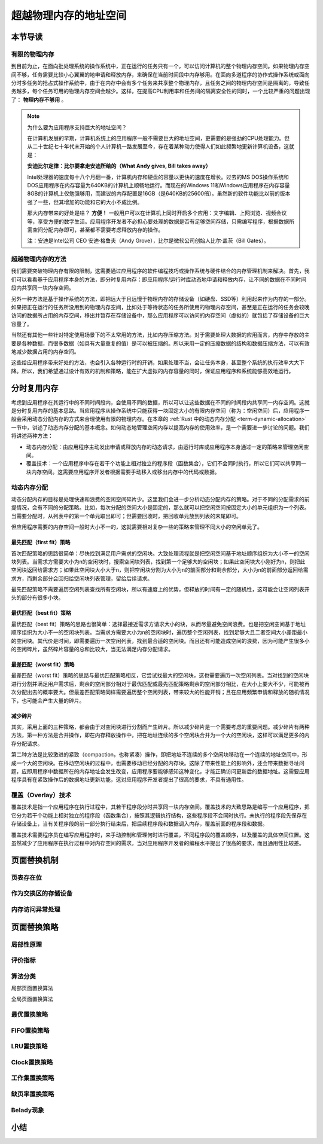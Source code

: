 超越物理内存的地址空间
==============================================================


本节导读
--------------------------

有限的物理内存
~~~~~~~~~~~~~~~~~~~~~~~~~~~~~~~~~~


到目前为止，在面向批处理系统的操作系统中，正在运行的任务只有一个，可以访问计算机的整个物理内存空间。如果物理内存空间不够，任务需要比较小心翼翼的地申请和释放内存，来确保在当前时间段中内存够用。在面向多道程序的协作式操作系统或面向分时多任务的抢占式操作系统中，由于在内存中会有多个任务来共享整个物理内存，且任务之间的物理内存空间是隔离的，导致任务越多，每个任务可用的物理内存空间会越少。这样，在提高CPU利用率和任务间的隔离安全性的同时，一个比较严重的问题出现了： **物理内存不够用** 。

.. note::

	为什么要为应用程序支持巨大的地址空间？

	在计算机发展的早期，计算机系统上的应用程序一般不需要巨大的地址空间，更需要的是强劲的CPU处理能力。但从二十世纪七十年代末开始的个人计算机一路发展至今，存在着某种动力使得人们如此频繁地更新计算机设备，这就是：

	**安迪比尔定律：比尔要拿走安迪所给的（What Andy gives, Bill takes away）**

	Intel处理器的速度每十八个月翻一番，计算机内存和硬盘的容量以更快的速度在增长。过去的MS DOS操作系统和DOS应用程序在内存容量为640KB的计算机上顺畅地运行。而现在的Windows 11和Windows应用程序在内存容量8GB的计算机上仅勉强够用，而建议的内存配置是16GB（是640KB的25600倍）。虽然新的软件功能比以前的版本强了一些，但其增加的功能和它的大小不成比例。

	那大内存带来的好处是啥？ **方便！** 一般用户可以在计算机上同时开启多个应用：文字编辑、上网浏览、视频会议等，享受方便的数字生活。应用程序开发者不必担心要处理的数据是否有足够空间存储，只需编写程序，根据数据所需空间分配内存即可，甚至都不需要考虑释放内存的操作。

	注：安迪是Intel公司 CEO 安迪·格鲁夫（Andy Grove），比尔是微软公司创始人比尔·盖茨（Bill Gates）。


超越物理内存的方法
~~~~~~~~~~~~~~~~~~~~~~~~~~~~~~~~~~

我们需要突破物理内存有限的限制，这需要通过应用程序的软件编程技巧或操作系统与硬件结合的内存管理机制来解决。首先，我们可以看看基于应用程序本身的方法，即分时复用内存：即应用程序/运行时库动态地申请和释放内存，让不同的数据在不同时间段内共享同一块内存空间。

另外一种方法是基于操作系统的方法，即把远大于且远慢于物理内存的存储设备（如硬盘、SSD等）利用起来作为内存的一部分。如果把正在运行的任务所没用到的物理内存空间，比如处于等待状态的任务所使用的物理内存空间，甚至是正在运行的任务会较晚访问的数据所占用的内存空间，移出并暂存在存储设备中，那么应用程序可以访问的内存空间（虚拟的）就包括了存储设备的巨大容量了。

当然还有其他一些针对特定使用场景下的不太常用的方法，比如内存压缩方法。对于需要处理大数据的应用而言，内存中存放的主要是各种数据，而很多数据（如具有大量重复的值）是可以被压缩的。所以采用一定的压缩数据的结构和数据压缩方法，可以有效地减少数据占用的内存空间。

这些给应用程序带来好处的方法，也会引入各种运行时的开销，如果处理不当，会让任务本身，甚至整个系统的执行效率大大下降。所以，我们希望通过设计有效的机制和策略，能在扩大虚拟的内存容量的同时，保证应用程序和系统能够高效地运行。


分时复用内存
--------------------------------

考虑到应用程序在其运行中的不同时间段内，会使用不同的数据，所以可以让这些数据在不同的时间段内共享同一内存空间。这就是分时复用内存的基本思路。当应用程序从操作系统中只能获得一块固定大小的有限内存空间（称为：空闲空间）后，应用程序一般会采用动态分配内存的方式来合理使用有限的物理内存。在本章的 :ref:`Rust 中的动态内存分配 <term-dynamic-allocation>` 一节中，讲述了动态内存分配的基本概念。如何动态地管理空闲内存以提高内存的使用效率，是一个需要进一步讨论的问题。我们将讲述两种方法：

- 动态内存分配：由应用程序主动发出申请或释放内存的动态请求，由运行时库或应用程序本身通过一定的策略来管理空闲空间。
- 覆盖技术：一个应用程序中存在若干个功能上相对独立的程序段（函数集合），它们不会同时执行，所以它们可以共享同一块内存空间。这需要应用程序开发者根据需要手动移入或移出内存中的代码或数据。


动态内存分配
~~~~~~~~~~~~~~~~~~~~~~~~~~~~~~~~~~

动态分配内存的目标是处理快速和浪费的空闲空间碎片少。这里我们会进一步分析动态分配内存的策略。对于不同的分配需求的前提情况，会有不同的分配策略。比如，每次分配的空间大小是固定的，那么就可以把空闲空间按固定大小的单元组织为一个列表。当需要分配时，从列表中的第一个单元取出即可；但需要回收时，把回收单元放到列表的末尾即可。

但应用程序需要的内存空间一般时大小不一的，这就需要相对复杂一些的策略来管理不同大小的空闲单元了。

最先匹配（first fit）策略
^^^^^^^^^^^^^^^^^^^^^^^^^^^^^^^^^

首次匹配策略的思路很简单：尽快找到满足用户需求的空闲块。大致处理流程就是把空闲空间基于地址顺序组织为大小不一的空闲块列表。当需求方需要大小为n的空闲块时，搜索空闲块列表，找到第一个足够大的空闲块；如果此空闲块大小刚好为n，则把此空闲块返回给需求方；如果此空闲块大小大于n，则把空闲块分割为大小为n的前面部分和剩余部分，大小为n的前面部分返回给需求方，而剩余部分会回归给空闲块列表管理，留给后续请求。

最先匹配策略不需要遍历空闲列表查找所有空闲块，所以有速度上的优势，但释放的时间有一定的随机性，这可能会让空闲列表开头的部分有很多小块。

最优匹配（best fit）策略
^^^^^^^^^^^^^^^^^^^^^^^^^^^^^^^^^

最优匹配（best fit）策略的思路也很简单：选择最接近需求方请求大小的块，从而尽量避免空间浪费。也是把空闲空间基于地址顺序组织为大小不一的空闲块列表。当需求方需要大小为n的空闲块时，遍历整个空闲列表，找到足够大且二者空间大小差距最小的空闲块。其代价是时间，即需要遍历一次空闲列表，找到最合适的空闲块。而且还有可能造成空间的浪费，因为可能产生很多小的空闲碎片，虽然碎片容量的总和比较大，当无法满足内存分配请求。

最差匹配（worst fit）策略
^^^^^^^^^^^^^^^^^^^^^^^^^^^^^^^^^

最差匹配（worst fit）策略的思路与最优匹配策略相反，它尝试找最大的空闲块，这也需要遍历一次空闲列表。当对找到的空闲块进行分割并满足用户需求后，剩余的空闲部分相对于最优匹配或最先匹配策略剩余的空闲部分相比，在大小上要大不少，可能被再次分配出去的概率要大。但最差匹配策略同样需要遍历整个空闲列表，带来较大的性能开销；且在应用频繁申请和释放的随机情况下，也可能会产生大量的碎片。


减少碎片
^^^^^^^^^^^^^^^^^^^^^^^^^^^^^^^^

其实，采用上面的三种策略，都会由于对空闲块进行分割而产生碎片。所以减少碎片是一个需要考虑的重要问题。减少碎片有两种方法，第一种方法是合并操作，即在内存释放操作中，把在地址连续的多个空闲块合并为一个大的空闲块，这样可以满足更多的内存分配请求。

第二种方法是比较激进的紧致（compaction，也称紧凑）操作，即把地址不连续的多个空闲块移动在一个连续的地址空间中，形成一个大的空闲块。在移动空闲块的过程中，也需要移动已经分配的内存块。这除了带来性能上的影响外，还会带来数据寻址问题，应即用程序中数据所在的内存地址会发生改变，应用程序要能够感知这种变化，才能正确访问更新后的数据地址。这需要应用程序具有在紧致操作后的数据地址更新功能，这对应用程序开发者提出了很高的要求，不具有通用性。

覆盖（Overlay）技术
~~~~~~~~~~~~~~~~~~~~~~~~~~~~~~~~~~

覆盖技术是指一个应用程序在执行过程中，其若干程序段分时共享同一块内存空间。覆盖技术的大致思路是编写一个应用程序，把它分为若干个功能上相对独立的程序段（函数集合），按照其逻辑执行结构，这些程序段不会同时执行。未执行的程序段先保存在存储设备上，当有关程序段的前一部分执行结束后，把后续程序段和数据调入内存，覆盖前面的程序段和数据。

覆盖技术需要程序员在编写应用程序时，来手动控制和管理何时进行覆盖，不同程序段的覆盖顺序，以及覆盖的具体空间位置。这虽然减少了应用程序在执行过程中对内存空间的需求，当对应用程序开发者的编程水平提出了很高的要求，而且通用性比较差。

页面替换机制
--------------------------------

页表存在位
~~~~~~~~~~~~~~~~~~~~~~~~~~~~~~~~~~

作为交换区的存储设备
~~~~~~~~~~~~~~~~~~~~~~~~~~~~~~~~~~

内存访问异常处理
~~~~~~~~~~~~~~~~~~~~~~~~~~~~~~~~~~


页面替换策略
--------------------------------

局部性原理
~~~~~~~~~~~~~~~~~~~~~~~~~~~~~~~~~~

评价指标
~~~~~~~~~~~~~~~~~~~~~~~~~~~~~~~~~~

算法分类
~~~~~~~~~~~~~~~~~~~~~~~~~~~~~~~~~~

局部页面置换算法

全局页面置换算法



最优置换策略
~~~~~~~~~~~~~~~~~~~~~~~~~~~~~~~~~~

FIFO置换策略
~~~~~~~~~~~~~~~~~~~~~~~~~~~~~~~~~~

LRU置换策略
~~~~~~~~~~~~~~~~~~~~~~~~~~~~~~~~~~

Clock置换策略
~~~~~~~~~~~~~~~~~~~~~~~~~~~~~~~~~~

工作集置换策略
~~~~~~~~~~~~~~~~~~~~~~~~~~~~~~~~~~

缺页率置换策略
~~~~~~~~~~~~~~~~~~~~~~~~~~~~~~~~~~

Belady现象
~~~~~~~~~~~~~~~~~~~~~~~~~~~~~~~~~~


小结
--------------------------------